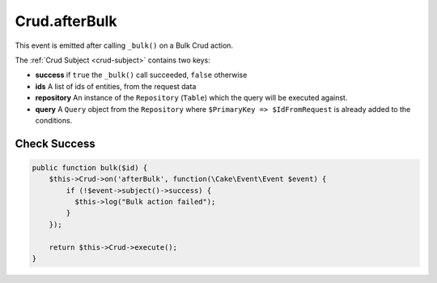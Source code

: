 Crud.afterBulk
^^^^^^^^^^^^^^

This event is emitted after calling ``_bulk()`` on a Bulk Crud action.

The :ref:`Crud Subject <crud-subject>` contains two keys:

- **success** if ``true`` the ``_bulk()`` call succeeded, ``false`` otherwise
- **ids** A list of ids of entities, from the request data
- **repository** An instance of the ``Repository`` (``Table``) which the query will be executed against.
- **query** A ``Query`` object from the ``Repository`` where ``$PrimaryKey => $IdFromRequest`` is already added to the conditions.

Check Success
"""""""""""""

.. code-block:: phpinline

  public function bulk($id) {
      $this->Crud->on('afterBulk', function(\Cake\Event\Event $event) {
          if (!$event->subject()->success) {
            $this->log("Bulk action failed");
          }
      });

      return $this->Crud->execute();
  }

